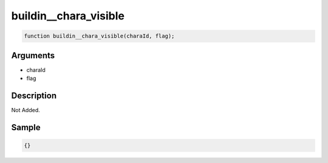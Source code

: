 buildin__chara_visible
========================

.. code-block:: text

	function buildin__chara_visible(charaId, flag);



Arguments
------------

* charaId
* flag

Description
-------------

Not Added.

Sample
-------------

.. code-block:: json

	{}

